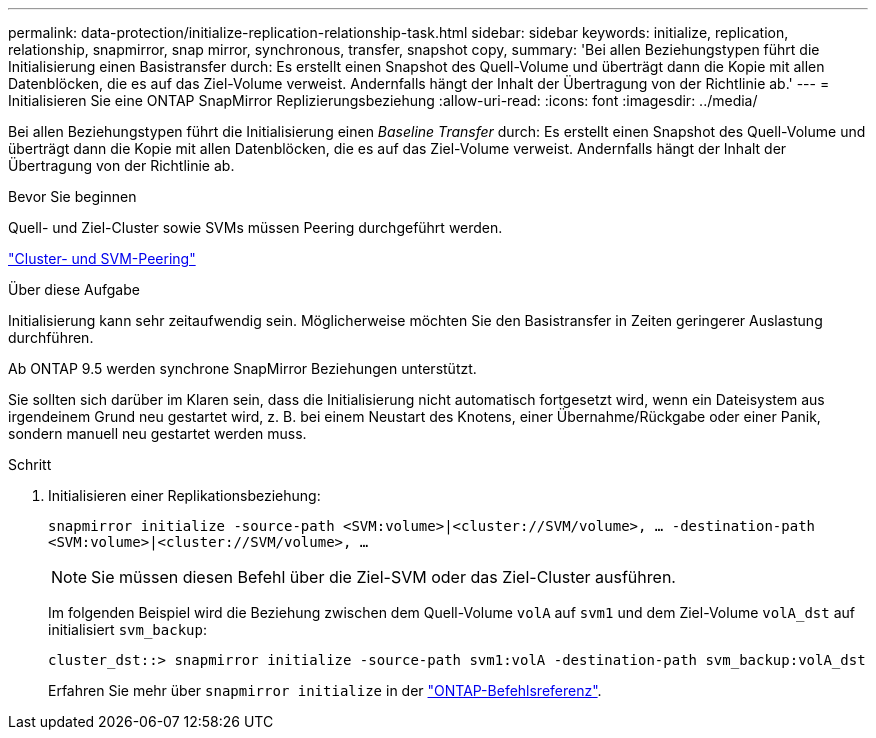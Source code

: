 ---
permalink: data-protection/initialize-replication-relationship-task.html 
sidebar: sidebar 
keywords: initialize, replication, relationship, snapmirror, snap mirror, synchronous, transfer, snapshot copy, 
summary: 'Bei allen Beziehungstypen führt die Initialisierung einen Basistransfer durch: Es erstellt einen Snapshot des Quell-Volume und überträgt dann die Kopie mit allen Datenblöcken, die es auf das Ziel-Volume verweist. Andernfalls hängt der Inhalt der Übertragung von der Richtlinie ab.' 
---
= Initialisieren Sie eine ONTAP SnapMirror Replizierungsbeziehung
:allow-uri-read: 
:icons: font
:imagesdir: ../media/


[role="lead"]
Bei allen Beziehungstypen führt die Initialisierung einen _Baseline Transfer_ durch: Es erstellt einen Snapshot des Quell-Volume und überträgt dann die Kopie mit allen Datenblöcken, die es auf das Ziel-Volume verweist. Andernfalls hängt der Inhalt der Übertragung von der Richtlinie ab.

.Bevor Sie beginnen
Quell- und Ziel-Cluster sowie SVMs müssen Peering durchgeführt werden.

link:../peering/index.html["Cluster- und SVM-Peering"]

.Über diese Aufgabe
Initialisierung kann sehr zeitaufwendig sein. Möglicherweise möchten Sie den Basistransfer in Zeiten geringerer Auslastung durchführen.

Ab ONTAP 9.5 werden synchrone SnapMirror Beziehungen unterstützt.

Sie sollten sich darüber im Klaren sein, dass die Initialisierung nicht automatisch fortgesetzt wird, wenn ein Dateisystem aus irgendeinem Grund neu gestartet wird, z. B. bei einem Neustart des Knotens, einer Übernahme/Rückgabe oder einer Panik, sondern manuell neu gestartet werden muss.

.Schritt
. Initialisieren einer Replikationsbeziehung:
+
`snapmirror initialize -source-path <SVM:volume>|<cluster://SVM/volume>, ... -destination-path <SVM:volume>|<cluster://SVM/volume>, ...`

+
[NOTE]
====
Sie müssen diesen Befehl über die Ziel-SVM oder das Ziel-Cluster ausführen.

====
+
Im folgenden Beispiel wird die Beziehung zwischen dem Quell-Volume `volA` auf `svm1` und dem Ziel-Volume `volA_dst` auf initialisiert `svm_backup`:

+
[listing]
----
cluster_dst::> snapmirror initialize -source-path svm1:volA -destination-path svm_backup:volA_dst
----
+
Erfahren Sie mehr über `snapmirror initialize` in der link:https://docs.netapp.com/us-en/ontap-cli/snapmirror-initialize.html["ONTAP-Befehlsreferenz"^].


